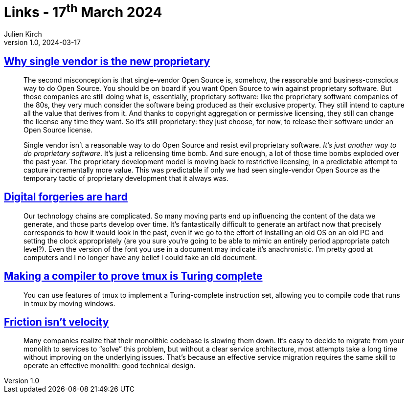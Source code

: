 = Links - 17^th^ March 2024
Julien Kirch
v1.0, 2024-03-17
:article_lang: en
:figure-caption!:
:article_description: Single vendor & open source, digital forgeries, tmux is turing complete, friction & velocity

== link:https://opensource.net/why-single-vendor-is-the-new-proprietary/[Why single vendor is the new proprietary]

[quote]
____
The second misconception is that single-vendor Open Source is, somehow, the reasonable and business-conscious way to do Open Source. You should be on board if you want Open Source to win against proprietary software. But those companies are still doing what is, essentially, proprietary software: like the proprietary software companies of the 80s, they very much consider the software being produced as their exclusive property. They still intend to capture all the value that derives from it. And thanks to copyright aggregation or permissive licensing, they still can change the license any time they want. So it's still proprietary: they just choose, for now, to release their software under an Open Source license.

Single vendor isn't a reasonable way to do Open Source and resist evil proprietary software. _It's just another way to do proprietary software_. It's just a relicensing time bomb. And sure enough, a lot of those time bombs exploded over the past year. The proprietary development model is moving back to restrictive licensing, in a predictable attempt to capture incrementally more value. This was predictable if only we had seen single-vendor Open Source as the temporary tactic of proprietary development that it always was.
____

== link:https://mjg59.dreamwidth.org/69507.html[Digital forgeries are hard]

[quote]
____
Our technology chains are complicated. So many moving parts end up influencing the content of the data we generate, and those parts develop over time. It's fantastically difficult to generate an artifact now that precisely corresponds to how it would look in the past, even if we go to the effort of installing an old OS on an old PC and setting the clock appropriately (are you sure you're going to be able to mimic an entirely period appropriate patch level?). Even the version of the font you use in a document may indicate it's anachronistic. I'm pretty good at computers and I no longer have any belief I could fake an old document.
____

== link:https://willhbr.net/2024/03/15/making-a-compiler-to-prove-tmux-is-turing-complete/[Making a compiler to prove tmux is Turing complete]

[quote]
____
You can use features of tmux to implement a Turing-complete instruction set, allowing you to compile code that runs in tmux by moving windows.
____

== link:https://lethain.com/friction-vs-velocity/[Friction isn't velocity]

[quote]
____
Many companies realize that their monolithic codebase is slowing them down. It's easy to decide to migrate from your monolith to services to "`solve`" this problem, but without a clear service architecture, most attempts take a long time without improving on the underlying issues. That's because an effective service migration requires the same skill to operate an effective monolith: good technical design.
____
